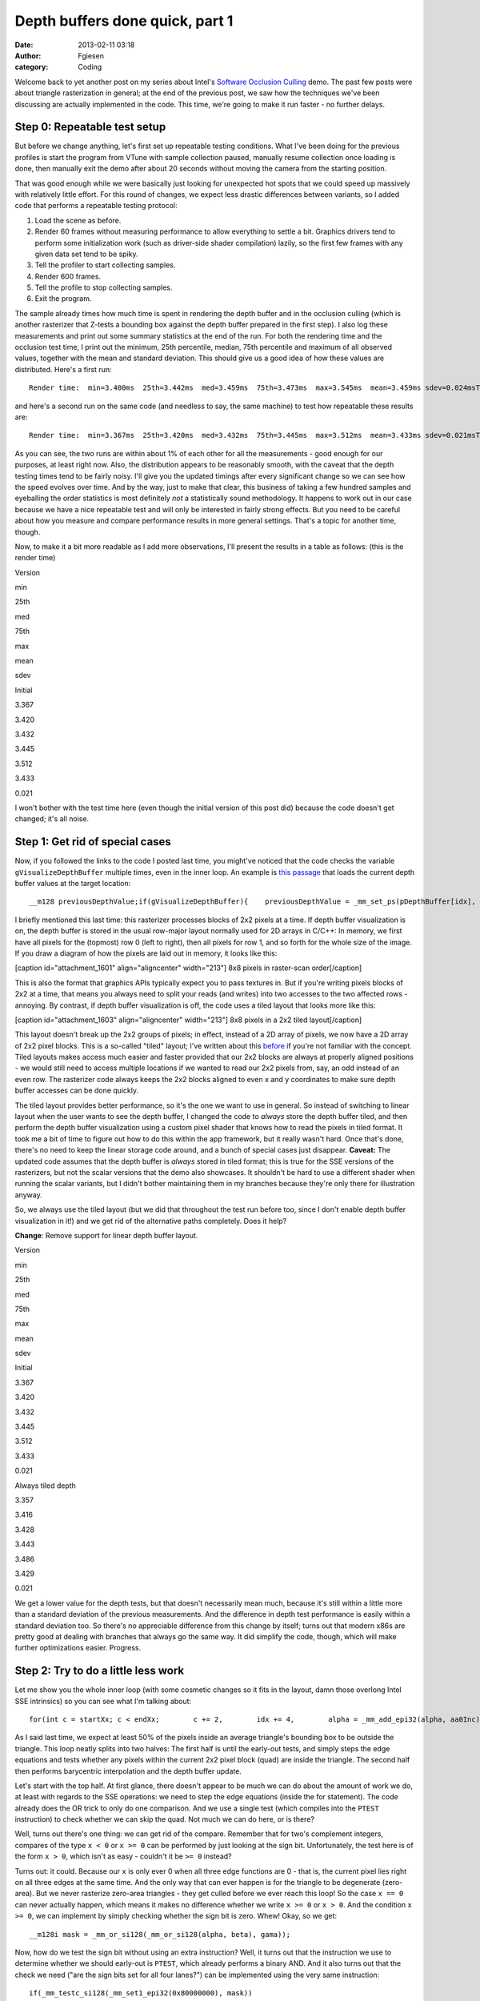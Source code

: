 Depth buffers done quick, part 1
################################
:date: 2013-02-11 03:18
:author: Fgiesen
:category: Coding

Welcome back to yet another post on my series about Intel's `Software
Occlusion Culling`_ demo. The past few posts were about triangle
rasterization in general; at the end of the previous post, we saw how
the techniques we've been discussing are actually implemented in the
code. This time, we're going to make it run faster - no further delays.

Step 0: Repeatable test setup
~~~~~~~~~~~~~~~~~~~~~~~~~~~~~

But before we change anything, let's first set up repeatable testing
conditions. What I've been doing for the previous profiles is start the
program from VTune with sample collection paused, manually resume
collection once loading is done, then manually exit the demo after about
20 seconds without moving the camera from the starting position.

That was good enough while we were basically just looking for unexpected
hot spots that we could speed up massively with relatively little
effort. For this round of changes, we expect less drastic differences
between variants, so I added code that performs a repeatable testing
protocol:

#. Load the scene as before.
#. Render 60 frames without measuring performance to allow everything to
   settle a bit. Graphics drivers tend to perform some initialization
   work (such as driver-side shader compilation) lazily, so the first
   few frames with any given data set tend to be spiky.
#. Tell the profiler to start collecting samples.
#. Render 600 frames.
#. Tell the profile to stop collecting samples.
#. Exit the program.

The sample already times how much time is spent in rendering the depth
buffer and in the occlusion culling (which is another rasterizer that
Z-tests a bounding box against the depth buffer prepared in the first
step). I also log these measurements and print out some summary
statistics at the end of the run. For both the rendering time and the
occlusion test time, I print out the minimum, 25th percentile, median,
75th percentile and maximum of all observed values, together with the
mean and standard deviation. This should give us a good idea of how
these values are distributed. Here's a first run:

::

    Render time:  min=3.400ms  25th=3.442ms  med=3.459ms  75th=3.473ms  max=3.545ms  mean=3.459ms sdev=0.024msTest time:  min=1.653ms  25th=1.875ms  med=1.964ms  75th=2.036ms  max=2.220ms  mean=1.957ms sdev=0.108ms

and here's a second run on the same code (and needless to say, the same
machine) to test how repeatable these results are:

::

    Render time:  min=3.367ms  25th=3.420ms  med=3.432ms  75th=3.445ms  max=3.512ms  mean=3.433ms sdev=0.021msTest time:  min=1.586ms  25th=1.870ms  med=1.958ms  75th=2.025ms  max=2.211ms  mean=1.941ms sdev=0.119ms

As you can see, the two runs are within about 1% of each other for all
the measurements - good enough for our purposes, at least right now.
Also, the distribution appears to be reasonably smooth, with the caveat
that the depth testing times tend to be fairly noisy. I'll give you the
updated timings after every significant change so we can see how the
speed evolves over time. And by the way, just to make that clear, this
business of taking a few hundred samples and eyeballing the order
statistics is most definitely *not* a statistically sound methodology.
It happens to work out in our case because we have a nice repeatable
test and will only be interested in fairly strong effects. But you need
to be careful about how you measure and compare performance results in
more general settings. That's a topic for another time, though.

Now, to make it a bit more readable as I add more observations, I'll
present the results in a table as follows: (this is the render time)

.. raw:: html

   <table>

.. raw:: html

   <tr>

.. raw:: html

   <th>

Version

.. raw:: html

   </th>

.. raw:: html

   <th>

min

.. raw:: html

   </th>

.. raw:: html

   <th>

25th

.. raw:: html

   </th>

.. raw:: html

   <th>

med

.. raw:: html

   </th>

.. raw:: html

   <th>

75th

.. raw:: html

   </th>

.. raw:: html

   <th>

max

.. raw:: html

   </th>

.. raw:: html

   <th>

mean

.. raw:: html

   </th>

.. raw:: html

   <th>

sdev

.. raw:: html

   </th>

.. raw:: html

   </tr>

.. raw:: html

   <tr>

.. raw:: html

   <td>

Initial

.. raw:: html

   </td>

.. raw:: html

   <td>

3.367

.. raw:: html

   </td>

.. raw:: html

   <td>

3.420

.. raw:: html

   </td>

.. raw:: html

   <td>

3.432

.. raw:: html

   </td>

.. raw:: html

   <td>

3.445

.. raw:: html

   </td>

.. raw:: html

   <td>

3.512

.. raw:: html

   </td>

.. raw:: html

   <td>

3.433

.. raw:: html

   </td>

.. raw:: html

   <td>

0.021

.. raw:: html

   </td>

.. raw:: html

   </tr>

.. raw:: html

   </table>

I won't bother with the test time here (even though the initial version
of this post did) because the code doesn't get changed; it's all noise.

Step 1: Get rid of special cases
~~~~~~~~~~~~~~~~~~~~~~~~~~~~~~~~

Now, if you followed the links to the code I posted last time, you
might've noticed that the code checks the variable
``gVisualizeDepthBuffer`` multiple times, even in the inner loop. An
example is `this passage`_ that loads the current depth buffer values at
the target location:

::

    __m128 previousDepthValue;if(gVisualizeDepthBuffer){    previousDepthValue = _mm_set_ps(pDepthBuffer[idx],        pDepthBuffer[idx + 1],        pDepthBuffer[idx + SCREENW],        pDepthBuffer[idx + SCREENW + 1]);}else{    previousDepthValue = *(__m128*)&pDepthBuffer[idx];}

I briefly mentioned this last time: this rasterizer processes blocks of
2x2 pixels at a time. If depth buffer visualization is on, the depth
buffer is stored in the usual row-major layout normally used for 2D
arrays in C/C++: In memory, we first have all pixels for the (topmost)
row 0 (left to right), then all pixels for row 1, and so forth for the
whole size of the image. If you draw a diagram of how the pixels are
laid out in memory, it looks like this:

[caption id="attachment\_1601" align="aligncenter" width="213"]\ |8x8
pixels in raster-scan order| 8x8 pixels in raster-scan order[/caption]

This is also the format that graphics APIs typically expect you to pass
textures in. But if you're writing pixels blocks of 2x2 at a time, that
means you always need to split your reads (and writes) into two accesses
to the two affected rows - annoying. By contrast, if depth buffer
visualization is off, the code uses a tiled layout that looks more like
this:

[caption id="attachment\_1603" align="aligncenter" width="213"]\ |8x8
pixels in a 2x2 tiled layout| 8x8 pixels in a 2x2 tiled layout[/caption]

This layout doesn't break up the 2x2 groups of pixels; in effect,
instead of a 2D array of pixels, we now have a 2D array of 2x2 pixel
blocks. This is a so-called "tiled" layout; I've written about this
`before`_ if you're not familiar with the concept. Tiled layouts makes
access much easier and faster provided that our 2x2 blocks are always at
properly aligned positions - we would still need to access multiple
locations if we wanted to read our 2x2 pixels from, say, an odd instead
of an even row. The rasterizer code always keeps the 2x2 blocks aligned
to even x and y coordinates to make sure depth buffer accesses can be
done quickly.

The tiled layout provides better performance, so it's the one we want to
use in general. So instead of switching to linear layout when the user
wants to see the depth buffer, I changed the code to *always* store the
depth buffer tiled, and then perform the depth buffer visualization
using a custom pixel shader that knows how to read the pixels in tiled
format. It took me a bit of time to figure out how to do this within the
app framework, but it really wasn't hard. Once that's done, there's no
need to keep the linear storage code around, and a bunch of special
cases just disappear. **Caveat:** The updated code assumes that the
depth buffer is *always* stored in tiled format; this is true for the
SSE versions of the rasterizers, but not the scalar versions that the
demo also showcases. It shouldn't be hard to use a different shader when
running the scalar variants, but I didn't bother maintaining them in my
branches because they're only there for illustration anyway.

So, we always use the tiled layout (but we did that throughout the test
run before too, since I don't enable depth buffer visualization in it!)
and we get rid of the alternative paths completely. Does it help?

**Change**: Remove support for linear depth buffer layout.

.. raw:: html

   <table>

.. raw:: html

   <tr>

.. raw:: html

   <th>

Version

.. raw:: html

   </th>

.. raw:: html

   <th>

min

.. raw:: html

   </th>

.. raw:: html

   <th>

25th

.. raw:: html

   </th>

.. raw:: html

   <th>

med

.. raw:: html

   </th>

.. raw:: html

   <th>

75th

.. raw:: html

   </th>

.. raw:: html

   <th>

max

.. raw:: html

   </th>

.. raw:: html

   <th>

mean

.. raw:: html

   </th>

.. raw:: html

   <th>

sdev

.. raw:: html

   </th>

.. raw:: html

   </tr>

.. raw:: html

   <tr>

.. raw:: html

   <td>

Initial

.. raw:: html

   </td>

.. raw:: html

   <td>

3.367

.. raw:: html

   </td>

.. raw:: html

   <td>

3.420

.. raw:: html

   </td>

.. raw:: html

   <td>

3.432

.. raw:: html

   </td>

.. raw:: html

   <td>

3.445

.. raw:: html

   </td>

.. raw:: html

   <td>

3.512

.. raw:: html

   </td>

.. raw:: html

   <td>

3.433

.. raw:: html

   </td>

.. raw:: html

   <td>

0.021

.. raw:: html

   </td>

.. raw:: html

   </tr>

.. raw:: html

   <tr>

.. raw:: html

   <td>

Always tiled depth

.. raw:: html

   </td>

.. raw:: html

   <td>

3.357

.. raw:: html

   </td>

.. raw:: html

   <td>

3.416

.. raw:: html

   </td>

.. raw:: html

   <td>

3.428

.. raw:: html

   </td>

.. raw:: html

   <td>

3.443

.. raw:: html

   </td>

.. raw:: html

   <td>

3.486

.. raw:: html

   </td>

.. raw:: html

   <td>

3.429

.. raw:: html

   </td>

.. raw:: html

   <td>

0.021

.. raw:: html

   </td>

.. raw:: html

   </tr>

.. raw:: html

   </table>

We get a lower value for the depth tests, but that doesn't necessarily
mean much, because it's still within a little more than a standard
deviation of the previous measurements. And the difference in depth test
performance is easily within a standard deviation too. So there's no
appreciable difference from this change by itself; turns out that modern
x86s are pretty good at dealing with branches that always go the same
way. It did simplify the code, though, which will make further
optimizations easier. Progress.

Step 2: Try to do a little less work
~~~~~~~~~~~~~~~~~~~~~~~~~~~~~~~~~~~~

Let me show you the whole inner loop (with some cosmetic changes so it
fits in the layout, damn those overlong Intel SSE intrinsics) so you can
see what I'm talking about:

::

    for(int c = startXx; c < endXx;        c += 2,        idx += 4,        alpha = _mm_add_epi32(alpha, aa0Inc),        beta  = _mm_add_epi32(beta, aa1Inc),        gama  = _mm_add_epi32(gama, aa2Inc)){    // Test Pixel inside triangle    __m128i mask = _mm_cmplt_epi32(fxptZero,         _mm_or_si128(_mm_or_si128(alpha, beta), gama));                     // Early out if all of this quad's pixels are    // outside the triangle.    if(_mm_test_all_zeros(mask, mask))        continue;                     // Compute barycentric-interpolated depth    __m128 betaf = _mm_cvtepi32_ps(beta);    __m128 gamaf = _mm_cvtepi32_ps(gama);    __m128 depth = _mm_mul_ps(_mm_cvtepi32_ps(alpha), zz[0]);    depth = _mm_add_ps(depth, _mm_mul_ps(betaf, zz[1]));    depth = _mm_add_ps(depth, _mm_mul_ps(gamaf, zz[2]));    __m128 previousDepthValue = *(__m128*)&pDepthBuffer[idx];    __m128 depthMask = _mm_cmpge_ps(depth, previousDepthValue);    __m128i finalMask = _mm_and_si128(mask,        _mm_castps_si128(depthMask));    depth = _mm_blendv_ps(previousDepthValue, depth,        _mm_castsi128_ps(finalMask));    _mm_store_ps(&pDepthBuffer[idx], depth);}

As I said last time, we expect at least 50% of the pixels inside an
average triangle's bounding box to be outside the triangle. This loop
neatly splits into two halves: The first half is until the early-out
tests, and simply steps the edge equations and tests whether any pixels
within the current 2x2 pixel block (quad) are inside the triangle. The
second half then performs barycentric interpolation and the depth buffer
update.

Let's start with the top half. At first glance, there doesn't appear to
be much we can do about the amount of work we do, at least with regards
to the SSE operations: we need to step the edge equations (inside the
for statement). The code already does the OR trick to only do one
comparison. And we use a single test (which compiles into the ``PTEST``
instruction) to check whether we can skip the quad. Not much we can do
here, or is there?

Well, turns out there's one thing: we can get rid of the compare.
Remember that for two's complement integers, compares of the type
``x < 0`` or ``x >= 0`` can be performed by just looking at the sign
bit. Unfortunately, the test here is of the form ``x > 0``, which isn't
as easy - couldn't it be ``>= 0`` instead?

Turns out: it could. Because our ``x`` is only ever 0 when all three
edge functions are 0 - that is, the current pixel lies right on all
three edges at the same time. And the only way that can ever happen is
for the triangle to be degenerate (zero-area). But we never rasterize
zero-area triangles - they get culled before we ever reach this loop! So
the case ``x == 0`` can never actually happen, which means it makes no
difference whether we write ``x >= 0`` or ``x > 0``. And the condition
``x >= 0``, we can implement by simply checking whether the sign bit is
zero. Whew! Okay, so we get:

::

    __m128i mask = _mm_or_si128(_mm_or_si128(alpha, beta), gama));

Now, how do we test the sign bit without using an extra instruction?
Well, it turns out that the instruction we use to determine whether we
should early-out is ``PTEST``, which already performs a binary AND. And
it also turns out that the check we need ("are the sign bits set for all
four lanes?") can be implemented using the very same instruction:

::

    if(_mm_testc_si128(_mm_set1_epi32(0x80000000), mask))

Note that the semantics of ``mask`` have changed, though: before, each
SIMD lane held either the value 0 ("point outside triangle") or -1
("point inside triangle). Now, it either holds a nonnegative value (sign
bit 0, "point inside triangle") or a negative one (sign bit 1, "point
outside triangle"). The instructions that end up using this value only
care about the sign bit, but still, we ended up exactly flipping which
one indicates "inside" and which one means "outside". Lucky for us,
that's easily remedied in the computation of ``finalMask``, still only
by changing ops without adding any:

::

    __m128i finalMask = _mm_andnot_si128(mask,    _mm_castps_si128(depthMask));

We simply use ``andnot`` instead of ``and``. Okay, I admit that was a
bit of trouble to get rid of a single instruction, but this *is* a tight
inner loop that's not being slowed down by memory effects or other
micro-architectural issues. In short, this is one of the (nowadays rare)
places where that kind of stuff actually matters. So, did it help?

**Change:** Get rid of compare.

.. raw:: html

   <table>

.. raw:: html

   <tr>

.. raw:: html

   <th>

Version

.. raw:: html

   </th>

.. raw:: html

   <th>

min

.. raw:: html

   </th>

.. raw:: html

   <th>

25th

.. raw:: html

   </th>

.. raw:: html

   <th>

med

.. raw:: html

   </th>

.. raw:: html

   <th>

75th

.. raw:: html

   </th>

.. raw:: html

   <th>

max

.. raw:: html

   </th>

.. raw:: html

   <th>

mean

.. raw:: html

   </th>

.. raw:: html

   <th>

sdev

.. raw:: html

   </th>

.. raw:: html

   </tr>

.. raw:: html

   <tr>

.. raw:: html

   <td>

Initial

.. raw:: html

   </td>

.. raw:: html

   <td>

3.367

.. raw:: html

   </td>

.. raw:: html

   <td>

3.420

.. raw:: html

   </td>

.. raw:: html

   <td>

3.432

.. raw:: html

   </td>

.. raw:: html

   <td>

3.445

.. raw:: html

   </td>

.. raw:: html

   <td>

3.512

.. raw:: html

   </td>

.. raw:: html

   <td>

3.433

.. raw:: html

   </td>

.. raw:: html

   <td>

0.021

.. raw:: html

   </td>

.. raw:: html

   </tr>

.. raw:: html

   <tr>

.. raw:: html

   <td>

Always tiled depth

.. raw:: html

   </td>

.. raw:: html

   <td>

3.357

.. raw:: html

   </td>

.. raw:: html

   <td>

3.416

.. raw:: html

   </td>

.. raw:: html

   <td>

3.428

.. raw:: html

   </td>

.. raw:: html

   <td>

3.443

.. raw:: html

   </td>

.. raw:: html

   <td>

3.486

.. raw:: html

   </td>

.. raw:: html

   <td>

3.429

.. raw:: html

   </td>

.. raw:: html

   <td>

0.021

.. raw:: html

   </td>

.. raw:: html

   </tr>

.. raw:: html

   <tr>

.. raw:: html

   <td>

One compare less

.. raw:: html

   </td>

.. raw:: html

   <td>

3.250

.. raw:: html

   </td>

.. raw:: html

   <td>

3.296

.. raw:: html

   </td>

.. raw:: html

   <td>

3.307

.. raw:: html

   </td>

.. raw:: html

   <td>

3.324

.. raw:: html

   </td>

.. raw:: html

   <td>

3.434

.. raw:: html

   </td>

.. raw:: html

   <td>

3.313

.. raw:: html

   </td>

.. raw:: html

   <td>

0.025

.. raw:: html

   </td>

.. raw:: html

   </tr>

.. raw:: html

   </table>

Yes indeed: render time is down by 0.1ms - about 4 standard deviations,
a significant win (and yes, this is repeatable). To be fair, as we've
already seen in previous post: this is unlikely to be solely
attributable to removing a single instruction. Even if we remove (or
change) just one intrinsic in the source code, this can have ripple
effects on register allocation and scheduling that together make a
larger difference. And just as importantly, sometimes changing the code
in any way at all will cause the compiler to accidentally generate a
code placement that performs better at run time. So it would be foolish
to take all the credit - but still, it sure is nice when this kind of
thing happens.

Step 2b: Squeeze it some more
~~~~~~~~~~~~~~~~~~~~~~~~~~~~~

Next, we look at the second half of the loop, after the early-out. This
half is easier to find worthwhile targets in. Currently, we perform full
barycentric interpolation to get the per-pixel depth value:

$latex z = \\alpha z\_0 + \\beta z\_1 + \\gamma z\_2$

Now, as I mentioned at the end of :doc:`the-barycentric-conspiracy`, we
can use the alternative form

$latex z = z\_0 + \\beta (z\_1 - z\_0) + \\gamma (z\_2 - z\_0)$

when the barycentric coordinates are normalized, or more generally

$latex \\displaystyle z = z\_0 + \\beta \\left(\\frac{z\_1 -
z\_0}{\\alpha + \\beta + \\gamma}\\right) + \\gamma \\left(\\frac{z\_2 -
z\_0}{\\alpha + \\beta + \\gamma}\\right)$

when they're not. And since the terms in parentheses are constants, we
can compute them once, and get rid of a int-to-float conversion and a
multiply in the inner loop - two less instructions for a bit of extra
setup work once per triangle. Namely, our per-triangle setup computation
goes from

::

    __m128 oneOverArea = _mm_set1_ps(oneOverTriArea.m128_f32[lane]);zz[0] *= oneOverArea;zz[1] *= oneOverArea;zz[2] *= oneOverArea;

to

::

    __m128 oneOverArea = _mm_set1_ps(oneOverTriArea.m128_f32[lane]);zz[1] = (zz[1] - zz[0]) * oneOverArea;zz[2] = (zz[2] - zz[0]) * oneOverArea;

and our per-pixel interpolation goes from

::

    __m128 depth = _mm_mul_ps(_mm_cvtepi32_ps(alpha), zz[0]);depth = _mm_add_ps(depth, _mm_mul_ps(betaf, zz[1]));depth = _mm_add_ps(depth, _mm_mul_ps(gamaf, zz[2]));

to

::

    __m128 depth = zz[0];depth = _mm_add_ps(depth, _mm_mul_ps(betaf, zz[1]));depth = _mm_add_ps(depth, _mm_mul_ps(gamaf, zz[2]));

And what do our timings say?

**Change: Alternative interpolation formula**

.. raw:: html

   <table>

.. raw:: html

   <tr>

.. raw:: html

   <th>

Version

.. raw:: html

   </th>

.. raw:: html

   <th>

min

.. raw:: html

   </th>

.. raw:: html

   <th>

25th

.. raw:: html

   </th>

.. raw:: html

   <th>

med

.. raw:: html

   </th>

.. raw:: html

   <th>

75th

.. raw:: html

   </th>

.. raw:: html

   <th>

max

.. raw:: html

   </th>

.. raw:: html

   <th>

mean

.. raw:: html

   </th>

.. raw:: html

   <th>

sdev

.. raw:: html

   </th>

.. raw:: html

   </tr>

.. raw:: html

   <tr>

.. raw:: html

   <td>

Initial

.. raw:: html

   </td>

.. raw:: html

   <td>

3.367

.. raw:: html

   </td>

.. raw:: html

   <td>

3.420

.. raw:: html

   </td>

.. raw:: html

   <td>

3.432

.. raw:: html

   </td>

.. raw:: html

   <td>

3.445

.. raw:: html

   </td>

.. raw:: html

   <td>

3.512

.. raw:: html

   </td>

.. raw:: html

   <td>

3.433

.. raw:: html

   </td>

.. raw:: html

   <td>

0.021

.. raw:: html

   </td>

.. raw:: html

   </tr>

.. raw:: html

   <tr>

.. raw:: html

   <td>

Always tiled depth

.. raw:: html

   </td>

.. raw:: html

   <td>

3.357

.. raw:: html

   </td>

.. raw:: html

   <td>

3.416

.. raw:: html

   </td>

.. raw:: html

   <td>

3.428

.. raw:: html

   </td>

.. raw:: html

   <td>

3.443

.. raw:: html

   </td>

.. raw:: html

   <td>

3.486

.. raw:: html

   </td>

.. raw:: html

   <td>

3.429

.. raw:: html

   </td>

.. raw:: html

   <td>

0.021

.. raw:: html

   </td>

.. raw:: html

   </tr>

.. raw:: html

   <tr>

.. raw:: html

   <td>

One compare less

.. raw:: html

   </td>

.. raw:: html

   <td>

3.250

.. raw:: html

   </td>

.. raw:: html

   <td>

3.296

.. raw:: html

   </td>

.. raw:: html

   <td>

3.307

.. raw:: html

   </td>

.. raw:: html

   <td>

3.324

.. raw:: html

   </td>

.. raw:: html

   <td>

3.434

.. raw:: html

   </td>

.. raw:: html

   <td>

3.313

.. raw:: html

   </td>

.. raw:: html

   <td>

0.025

.. raw:: html

   </td>

.. raw:: html

   </tr>

.. raw:: html

   <tr>

.. raw:: html

   <td>

Simplify interp.

.. raw:: html

   </td>

.. raw:: html

   <td>

3.195

.. raw:: html

   </td>

.. raw:: html

   <td>

3.251

.. raw:: html

   </td>

.. raw:: html

   <td>

3.265

.. raw:: html

   </td>

.. raw:: html

   <td>

3.276

.. raw:: html

   </td>

.. raw:: html

   <td>

3.332

.. raw:: html

   </td>

.. raw:: html

   <td>

3.264

.. raw:: html

   </td>

.. raw:: html

   <td>

0.024

.. raw:: html

   </td>

.. raw:: html

   </tr>

.. raw:: html

   </table>

Render time is down by about another 0.05ms, and the whole distribution
has shifted down by roughly that amount (without increasing variance),
so this seems likely to be an actual win.

Finally, there's another place where we can make a difference by better
instruction selection. Our current depth buffer update code looks as
follows:

::

        __m128 previousDepthValue = *(__m128*)&pDepthBuffer[idx];    __m128 depthMask = _mm_cmpge_ps(depth, previousDepthValue);    __m128i finalMask = _mm_andnot_si128(mask,        _mm_castps_si128(depthMask));    depth = _mm_blendv_ps(previousDepthValue, depth,        _mm_castsi128_ps(finalMask));

``finalMask`` here is a mask that encodes "pixel lies inside the
triangle AND has a larger depth value than the previous pixel at that
location". The ``blend`` instruction then selects the new interpolated
depth value for the lanes where ``finalMask`` has the sign bit (MSB)
set, and the previous depth value elsewhere. But we can do slightly
better, because SSE provides ``MAXPS``, which directly computes the
maximum of two floating-point numbers. Using max, we can rewrite this
expression to read:

::

        __m128 previousDepthValue = *(__m128*)&pDepthBuffer[idx];    __m128 mergedDepth = _mm_max_ps(depth, previousDepthValue);    depth = _mm_blendv_ps(mergedDepth, previousDepthValue,        _mm_castsi128_ps(mask));

This is a slightly different way to phrase the solution - "pick
whichever is largest of the previous and the interpolated depth value,
and use that as new depth if this pixel is inside the triangle, or stick
with the old depth otherwise" - but it's equivalent, and we lose yet
another instruction. And just as important on the notoriously
register-starved 32-bit x86, it also needs one less temporary register.

Let's check whether it helps!

**Change**: Alternative depth update formula

.. raw:: html

   <table>

.. raw:: html

   <tr>

.. raw:: html

   <th>

Version

.. raw:: html

   </th>

.. raw:: html

   <th>

min

.. raw:: html

   </th>

.. raw:: html

   <th>

25th

.. raw:: html

   </th>

.. raw:: html

   <th>

med

.. raw:: html

   </th>

.. raw:: html

   <th>

75th

.. raw:: html

   </th>

.. raw:: html

   <th>

max

.. raw:: html

   </th>

.. raw:: html

   <th>

mean

.. raw:: html

   </th>

.. raw:: html

   <th>

sdev

.. raw:: html

   </th>

.. raw:: html

   </tr>

.. raw:: html

   <tr>

.. raw:: html

   <td>

Initial

.. raw:: html

   </td>

.. raw:: html

   <td>

3.367

.. raw:: html

   </td>

.. raw:: html

   <td>

3.420

.. raw:: html

   </td>

.. raw:: html

   <td>

3.432

.. raw:: html

   </td>

.. raw:: html

   <td>

3.445

.. raw:: html

   </td>

.. raw:: html

   <td>

3.512

.. raw:: html

   </td>

.. raw:: html

   <td>

3.433

.. raw:: html

   </td>

.. raw:: html

   <td>

0.021

.. raw:: html

   </td>

.. raw:: html

   </tr>

.. raw:: html

   <tr>

.. raw:: html

   <td>

Always tiled depth

.. raw:: html

   </td>

.. raw:: html

   <td>

3.357

.. raw:: html

   </td>

.. raw:: html

   <td>

3.416

.. raw:: html

   </td>

.. raw:: html

   <td>

3.428

.. raw:: html

   </td>

.. raw:: html

   <td>

3.443

.. raw:: html

   </td>

.. raw:: html

   <td>

3.486

.. raw:: html

   </td>

.. raw:: html

   <td>

3.429

.. raw:: html

   </td>

.. raw:: html

   <td>

0.021

.. raw:: html

   </td>

.. raw:: html

   </tr>

.. raw:: html

   <tr>

.. raw:: html

   <td>

One compare less

.. raw:: html

   </td>

.. raw:: html

   <td>

3.250

.. raw:: html

   </td>

.. raw:: html

   <td>

3.296

.. raw:: html

   </td>

.. raw:: html

   <td>

3.307

.. raw:: html

   </td>

.. raw:: html

   <td>

3.324

.. raw:: html

   </td>

.. raw:: html

   <td>

3.434

.. raw:: html

   </td>

.. raw:: html

   <td>

3.313

.. raw:: html

   </td>

.. raw:: html

   <td>

0.025

.. raw:: html

   </td>

.. raw:: html

   </tr>

.. raw:: html

   <tr>

.. raw:: html

   <td>

Simplify interp.

.. raw:: html

   </td>

.. raw:: html

   <td>

3.195

.. raw:: html

   </td>

.. raw:: html

   <td>

3.251

.. raw:: html

   </td>

.. raw:: html

   <td>

3.265

.. raw:: html

   </td>

.. raw:: html

   <td>

3.276

.. raw:: html

   </td>

.. raw:: html

   <td>

3.332

.. raw:: html

   </td>

.. raw:: html

   <td>

3.264

.. raw:: html

   </td>

.. raw:: html

   <td>

0.024

.. raw:: html

   </td>

.. raw:: html

   </tr>

.. raw:: html

   <tr>

.. raw:: html

   <td>

Revise depth update

.. raw:: html

   </td>

.. raw:: html

   <td>

3.152

.. raw:: html

   </td>

.. raw:: html

   <td>

3.182

.. raw:: html

   </td>

.. raw:: html

   <td>

3.196

.. raw:: html

   </td>

.. raw:: html

   <td>

3.208

.. raw:: html

   </td>

.. raw:: html

   <td>

3.316

.. raw:: html

   </td>

.. raw:: html

   <td>

3.198

.. raw:: html

   </td>

.. raw:: html

   <td>

0.025

.. raw:: html

   </td>

.. raw:: html

   </tr>

.. raw:: html

   </table>

It does appear to shave off another 0.05ms, bringing the total savings
due to our instruction-shaving up to about 0.2ms - about a 6% reduction
in running time so far. Considering that we started out with code that
was already SIMDified and fairly optimized to start with, that's not a
bad haul at all. But we seem to have exhausted the obvious targets. Does
that mean that this is as fast as it's going to go?

Step 3: Show the outer loops some love
~~~~~~~~~~~~~~~~~~~~~~~~~~~~~~~~~~~~~~

Of course not. This is actually a common mistake people make during
optimization sessions: focusing on the innermost loops to the exclusion
of everything else. Just because a loop is at the innermost nesting
level doesn't necessarily mean it's more important than everything else.
A profiler can help you figure out how often code actually runs, but in
our case, I've already mentioned several times that we're dealing with
lots of small triangles. This means that we may well run through our
innermost loop only once or twice per row of 2x2 blocks! And for a lot
of triangles, we'll only do one or two of such rows too. Which means we
should definitely also pay attention to the work we do per block row and
per triangle.

So let's look at our row loop:

::

    for(int r = startYy; r < endYy;        r += 2,        row  = _mm_add_epi32(row, _mm_set1_epi32(2)),        rowIdx = rowIdx + 2 * SCREENW,        bb0Row = _mm_add_epi32(bb0Row, bb0Inc),        bb1Row = _mm_add_epi32(bb1Row, bb1Inc),        bb2Row = _mm_add_epi32(bb2Row, bb2Inc)){    // Compute barycentric coordinates     int idx = rowIdx;    __m128i alpha = _mm_add_epi32(aa0Col, bb0Row);    __m128i beta = _mm_add_epi32(aa1Col, bb1Row);    __m128i gama = _mm_add_epi32(aa2Col, bb2Row);    // <Column loop here>}

Okay, we don't even need to get fancy here - there's two things that
immediately come to mind. First, we seem to be updating ``row`` even
though nobody in this loop (or the inner loop) uses it. That's not a
performance problem - standard dataflow analysis techniques in compilers
are smart enough to figure this kind of stuff out and just eliminate the
computation - but it's still unnecessary code that we can just remove,
so we should. Second, we add the initial column terms of the edge
equations (``aa0Col``, ``aa1Col``, ``aa2Col``) to the row terms
(``bb0Row`` etc.) every line. There's no need to do that - the initial
column terms don't change during the row loop, so we can just do these
additions once per triangle!

So before the loop, we add:

::

        __m128i sum0Row = _mm_add_epi32(aa0Col, bb0Row);    __m128i sum1Row = _mm_add_epi32(aa1Col, bb1Row);    __m128i sum2Row = _mm_add_epi32(aa2Col, bb2Row);

and then we change the row loop itself to read:

::

    for(int r = startYy; r < endYy;        r += 2,        rowIdx = rowIdx + 2 * SCREENW,        sum0Row = _mm_add_epi32(sum0Row, bb0Inc),        sum1Row = _mm_add_epi32(sum1Row, bb1Inc),        sum2Row = _mm_add_epi32(sum2Row, bb2Inc)){    // Compute barycentric coordinates     int idx = rowIdx;    __m128i alpha = sum0Row;    __m128i beta = sum1Row;    __m128i gama = sum2Row;    // <Column loop here>}

That's probably the most straightforward of all the changes we've seen
so far. But still, it's in an outer loop, so we wouldn't expect to get
as much out of this as if we had saved the equivalent amount of work in
the inner loop. Any guesses for how much it actually helps?

**Change**: Straightforward tweaks to the outer loop

.. raw:: html

   <table>

.. raw:: html

   <tr>

.. raw:: html

   <th>

Version

.. raw:: html

   </th>

.. raw:: html

   <th>

min

.. raw:: html

   </th>

.. raw:: html

   <th>

25th

.. raw:: html

   </th>

.. raw:: html

   <th>

med

.. raw:: html

   </th>

.. raw:: html

   <th>

75th

.. raw:: html

   </th>

.. raw:: html

   <th>

max

.. raw:: html

   </th>

.. raw:: html

   <th>

mean

.. raw:: html

   </th>

.. raw:: html

   <th>

sdev

.. raw:: html

   </th>

.. raw:: html

   </tr>

.. raw:: html

   <tr>

.. raw:: html

   <td>

Initial

.. raw:: html

   </td>

.. raw:: html

   <td>

3.367

.. raw:: html

   </td>

.. raw:: html

   <td>

3.420

.. raw:: html

   </td>

.. raw:: html

   <td>

3.432

.. raw:: html

   </td>

.. raw:: html

   <td>

3.445

.. raw:: html

   </td>

.. raw:: html

   <td>

3.512

.. raw:: html

   </td>

.. raw:: html

   <td>

3.433

.. raw:: html

   </td>

.. raw:: html

   <td>

0.021

.. raw:: html

   </td>

.. raw:: html

   </tr>

.. raw:: html

   <tr>

.. raw:: html

   <td>

Always tiled depth

.. raw:: html

   </td>

.. raw:: html

   <td>

3.357

.. raw:: html

   </td>

.. raw:: html

   <td>

3.416

.. raw:: html

   </td>

.. raw:: html

   <td>

3.428

.. raw:: html

   </td>

.. raw:: html

   <td>

3.443

.. raw:: html

   </td>

.. raw:: html

   <td>

3.486

.. raw:: html

   </td>

.. raw:: html

   <td>

3.429

.. raw:: html

   </td>

.. raw:: html

   <td>

0.021

.. raw:: html

   </td>

.. raw:: html

   </tr>

.. raw:: html

   <tr>

.. raw:: html

   <td>

One compare less

.. raw:: html

   </td>

.. raw:: html

   <td>

3.250

.. raw:: html

   </td>

.. raw:: html

   <td>

3.296

.. raw:: html

   </td>

.. raw:: html

   <td>

3.307

.. raw:: html

   </td>

.. raw:: html

   <td>

3.324

.. raw:: html

   </td>

.. raw:: html

   <td>

3.434

.. raw:: html

   </td>

.. raw:: html

   <td>

3.313

.. raw:: html

   </td>

.. raw:: html

   <td>

0.025

.. raw:: html

   </td>

.. raw:: html

   </tr>

.. raw:: html

   <tr>

.. raw:: html

   <td>

Simplify interp.

.. raw:: html

   </td>

.. raw:: html

   <td>

3.195

.. raw:: html

   </td>

.. raw:: html

   <td>

3.251

.. raw:: html

   </td>

.. raw:: html

   <td>

3.265

.. raw:: html

   </td>

.. raw:: html

   <td>

3.276

.. raw:: html

   </td>

.. raw:: html

   <td>

3.332

.. raw:: html

   </td>

.. raw:: html

   <td>

3.264

.. raw:: html

   </td>

.. raw:: html

   <td>

0.024

.. raw:: html

   </td>

.. raw:: html

   </tr>

.. raw:: html

   <tr>

.. raw:: html

   <td>

Revise depth update

.. raw:: html

   </td>

.. raw:: html

   <td>

3.152

.. raw:: html

   </td>

.. raw:: html

   <td>

3.182

.. raw:: html

   </td>

.. raw:: html

   <td>

3.196

.. raw:: html

   </td>

.. raw:: html

   <td>

3.208

.. raw:: html

   </td>

.. raw:: html

   <td>

3.316

.. raw:: html

   </td>

.. raw:: html

   <td>

3.198

.. raw:: html

   </td>

.. raw:: html

   <td>

0.025

.. raw:: html

   </td>

.. raw:: html

   </tr>

.. raw:: html

   <tr>

.. raw:: html

   <td>

Tweak row loop

.. raw:: html

   </td>

.. raw:: html

   <td>

3.020

.. raw:: html

   </td>

.. raw:: html

   <td>

3.081

.. raw:: html

   </td>

.. raw:: html

   <td>

3.095

.. raw:: html

   </td>

.. raw:: html

   <td>

3.106

.. raw:: html

   </td>

.. raw:: html

   <td>

3.149

.. raw:: html

   </td>

.. raw:: html

   <td>

3.093

.. raw:: html

   </td>

.. raw:: html

   <td>

0.020

.. raw:: html

   </td>

.. raw:: html

   </tr>

.. raw:: html

   </table>

I bet you didn't expect that one. I think I've made my point.

**UPDATE**: An earlier version had what turned out to be an outlier
measurement here (mean of exactly 3ms). Every 10 runs or so, I get a run
that is a bit faster than usual; I haven't found out why yet, but I've
updated the list above to show a more typical measurement. It's still a
solid win, just not as big as initially posted.

And with the mean run time of our depth buffer rasterizer down by about
10% from the start, I think this should be enough for one post. As
usual, I've updated the head of the `blog branch`_ on Github to include
today's changes, if you're interested. Next time, we'll look a bit more
at the outer loops and whip out VTune again for a surprise discovery!
(Well, surprising for you anyway.)

By the way, this is one of these code-heavy play-by-play posts. With my
regular articles, I'm fairly confident that the format works as a
vehicle for communicating ideas, but this here is more like an elaborate
case study. I know that I have fun writing in this format, but I'm not
so sure if it actually succeeds at delivering valuable information, or
if it just turns into a parade of super-specialized tricks that don't
seem to generalize in any useful way. I'd appreciate some input before I
start knocking out more posts like this :). Anyway, thanks for reading,
and until next time!

.. _Software Occlusion Culling: http://software.intel.com/en-us/vcsource/samples/software-occlusion-culling
.. _this passage: https://github.com/rygorous/intel_occlusion_cull/blob/97eae9a8/SoftwareOcclusionCulling/DepthBufferRasterizerSSEMT.cpp#L445
.. _before: http://fgiesen.wordpress.com/2011/01/17/texture-tiling-and-swizzling/
.. _blog branch: https://github.com/rygorous/intel_occlusion_cull/tree/blog

.. |8x8 pixels in raster-scan order| image:: images/raster.png
   :target: images/raster.png
.. |8x8 pixels in a 2x2 tiled layout| image:: images/swizzle2x2.png
   :target: images/swizzle2x2.png
